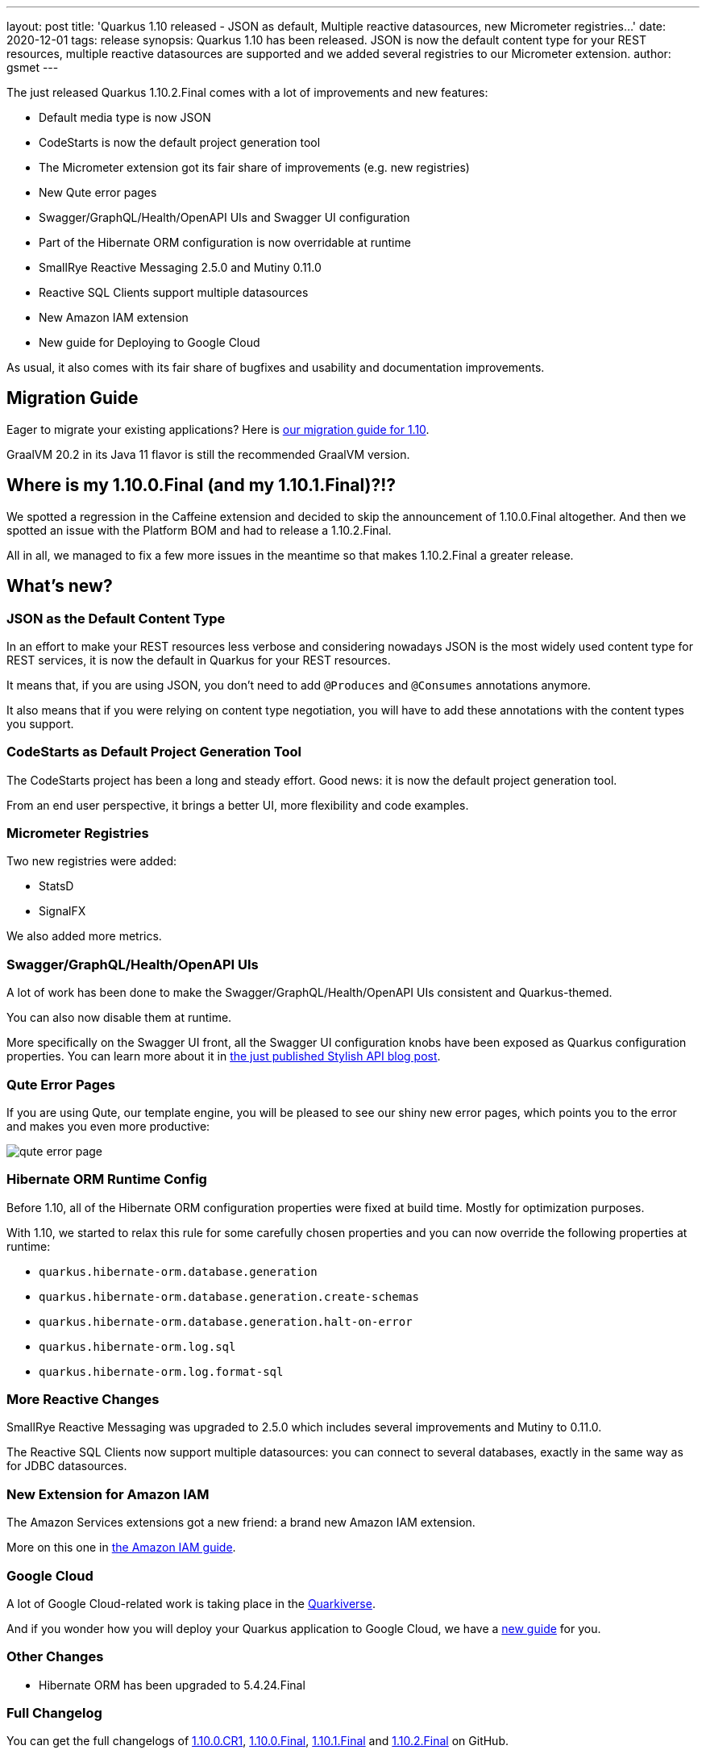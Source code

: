 ---
layout: post
title: 'Quarkus 1.10 released - JSON as default, Multiple reactive datasources, new Micrometer registries...'
date: 2020-12-01
tags: release
synopsis: Quarkus 1.10 has been released. JSON is now the default content type for your REST resources, multiple reactive datasources are supported and we added several registries to our Micrometer extension. 
author: gsmet
---

:imagesdir: /assets/images/posts/quarkus-1-10-2-final-released/

The just released Quarkus 1.10.2.Final comes with a lot of improvements and new features:

* Default media type is now JSON
* CodeStarts is now the default project generation tool
* The Micrometer extension got its fair share of improvements (e.g. new registries)
* New Qute error pages
* Swagger/GraphQL/Health/OpenAPI UIs and Swagger UI configuration
* Part of the Hibernate ORM configuration is now overridable at runtime
* SmallRye Reactive Messaging 2.5.0 and Mutiny 0.11.0
* Reactive SQL Clients support multiple datasources
* New Amazon IAM extension
* New guide for Deploying to Google Cloud

As usual, it also comes with its fair share of bugfixes and usability and documentation improvements.

== Migration Guide

Eager to migrate your existing applications? Here is https://github.com/quarkusio/quarkus/wiki/Migration-Guide-1.10[our migration guide for 1.10].

GraalVM 20.2 in its Java 11 flavor is still the recommended GraalVM version.

== Where is my 1.10.0.Final (and my 1.10.1.Final)?!?

We spotted a regression in the Caffeine extension and decided to skip the announcement of 1.10.0.Final altogether.
And then we spotted an issue with the Platform BOM and had to release a 1.10.2.Final.

All in all, we managed to fix a few more issues in the meantime so that makes 1.10.2.Final a greater release.

== What's new?

=== JSON as the Default Content Type

In an effort to make your REST resources less verbose and considering nowadays JSON is the most widely used content type for REST services,
it is now the default in Quarkus for your REST resources.

It means that, if you are using JSON, you don't need to add `@Produces` and `@Consumes` annotations anymore.

It also means that if you were relying on content type negotiation, you will have to add these annotations with the content types you support.

=== CodeStarts as Default Project Generation Tool

The CodeStarts project has been a long and steady effort.
Good news: it is now the default project generation tool.

From an end user perspective, it brings a better UI, more flexibility and code examples.

=== Micrometer Registries

Two new registries were added:

 * StatsD
 * SignalFX

We also added more metrics.

=== Swagger/GraphQL/Health/OpenAPI UIs

A lot of work has been done to make the Swagger/GraphQL/Health/OpenAPI UIs consistent and Quarkus-themed.

You can also now disable them at runtime.

More specifically on the Swagger UI front, all the Swagger UI configuration knobs have been exposed as Quarkus configuration properties.
You can learn more about it in link:/blog/stylish-api/[the just published Stylish API blog post].

=== Qute Error Pages

If you are using Qute, our template engine, you will be pleased to see our shiny new error pages,
which points you to the error and makes you even more productive:

image::qute-error-page.png[]

=== Hibernate ORM Runtime Config

Before 1.10, all of the Hibernate ORM configuration properties were fixed at build time.
Mostly for optimization purposes.

With 1.10, we started to relax this rule for some carefully chosen properties and you can now override the following properties at runtime:

* `quarkus.hibernate-orm.database.generation`
* `quarkus.hibernate-orm.database.generation.create-schemas`
* `quarkus.hibernate-orm.database.generation.halt-on-error`
* `quarkus.hibernate-orm.log.sql`
* `quarkus.hibernate-orm.log.format-sql`

=== More Reactive Changes

SmallRye Reactive Messaging was upgraded to 2.5.0 which includes several improvements and Mutiny to 0.11.0.

The Reactive SQL Clients now support multiple datasources:
you can connect to several databases, exactly in the same way as for JDBC datasources.

=== New Extension for Amazon IAM

The Amazon Services extensions got a new friend: a brand new Amazon IAM extension.

More on this one in link:/guides/amazon-iam[the Amazon IAM guide].

=== Google Cloud

A lot of Google Cloud-related work is taking place in the https://github.com/quarkiverse/quarkiverse-google-cloud-services[Quarkiverse].

And if you wonder how you will deploy your Quarkus application to Google Cloud, we have a link:/guides/deploying-to-google-cloud[new guide] for you.

=== Other Changes

 * Hibernate ORM has been upgraded to 5.4.24.Final

=== Full Changelog

You can get the full changelogs of https://github.com/quarkusio/quarkus/releases/tag/1.10.0.CR1[1.10.0.CR1], https://github.com/quarkusio/quarkus/releases/tag/1.10.0.Final[1.10.0.Final], https://github.com/quarkusio/quarkus/releases/tag/1.10.1.Final[1.10.1.Final] and https://github.com/quarkusio/quarkus/releases/tag/1.10.2.Final[1.10.2.Final] on GitHub.

== ADOPTERS.md

To share stories about Quarkus usage, we added https://github.com/quarkusio/quarkus/blob/master/ADOPTERS.md[an `ADOPTERS.md` file] at the root of the repository.

If you are using Quarkus and would like to be interviewed on our blog or simply added to this file, please contact us and we will be happy to oblige.

== Contributors

The Quarkus community is growing and has now https://github.com/quarkusio/quarkus/graphs/contributors[395 contributors].
Many many thanks to each and everyone of them.

In particular for the 1.10 release, thanks to Alexey Loubyansky, Andrea Cosentino, Andreas Eberle, Andrej Petras, Andrew Hatch, Andy Damevin, Anton Fagerberg, Antonio Goncalves, antonwiens, Arne Mejlholm, Auri Munoz, Bill Burke, Bobby Alex Philip, Bobby Philip, Cem Nura, Clement Escoffier, Daniel Platz, David M. Lloyd, Denis Fuenzalida, Dheeraj Nalluri, Dmitry Telegin, Dominik Henneke, Dušan Križan, Erin Schnabel, Falko Modler, Felix Wong, Foivos Zakkak, George Andrinopoulos, George Gastaldi, Georgios Andrianakis, ghokun, Guillaume Le Floch, Guillaume Smet, Gwenneg Lepage, Gytis Trikleris, Ioannis Canellos, Jack Hu, Jaikiran Pai, Jakub Antosik, Jan Martiška, Jordi Sola, Julien Ponge, Justin Holmes, Justin Lee, jyemin, jzuriaga, Jérôme TAMA, Jörg von Frantzius, kdnakt, Kevin Viet, Knut Wannheden, Kuba Antosik, Ladislav Thon, Libor Krzyzanek, Lovekesh Garg, Loïc Mathieu, luneo7, Maciej Swiderski, Manyanda Chitimbo, Marcin Czeczko, Martin Kouba, Matej Novotny, Matej Vasek, Matthias Harter, Michal Szynkiewicz, Nathan Erwin, osaka-svg, Paul Kunysch, Pedro Igor, Peter Palaga, Phillip Kruger, René Grob, Robbie Gemmell, Roberto Cortez, Rostislav Svoboda, Samuel Le Berrigaud, Sanne Grinovero, seregamorph, Sergey Beryozkin, Simon Bengtsson, Stefan Hacker, Stephane Epardaud, Stuart Douglas, Thorasine, Vincent Sevel, Vincent Sourin, Vinod Anandan, xstefank, Xumk, Yoann Rodière.

== Come Join Us

We value your feedback a lot so please report bugs, ask for improvements... Let's build something great together!

If you are a Quarkus user or just curious, don't be shy and join our welcoming community:

 * provide feedback on https://github.com/quarkusio/quarkus/issues[GitHub];
 * craft some code and https://github.com/quarkusio/quarkus/pulls[push a PR];
 * discuss with us on https://quarkusio.zulipchat.com/[Zulip] and on the https://groups.google.com/d/forum/quarkus-dev[mailing list];
 * ask your questions on https://stackoverflow.com/questions/tagged/quarkus[Stack Overflow].
